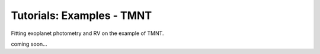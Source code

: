 =======================================
Tutorials: Examples - TMNT
=======================================


Fitting exoplanet photometry and RV on the example of TMNT.

coming soon...